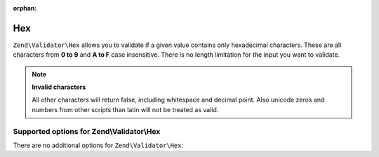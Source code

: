 :orphan:

.. _zend.validator.set.hex:

Hex
===

``Zend\Validator\Hex`` allows you to validate if a given value contains only hexadecimal characters. These are all
characters from **0 to 9** and **A to F** case insensitive. There is no length limitation for the input you want to
validate.

.. code-block:: php
   :linenos:

   $validator = new Zend\Validator\Hex();
   if ($validator->isValid('123ABC')) {
       // value contains only hex chars
   } else {
       // false
   }

.. note::

   **Invalid characters**

   All other characters will return false, including whitespace and decimal point. Also unicode zeros and numbers
   from other scripts than latin will not be treated as valid.

.. _zend.validator.set.hex.options:

Supported options for Zend\\Validator\\Hex
------------------------------------------

There are no additional options for ``Zend\Validator\Hex``:


